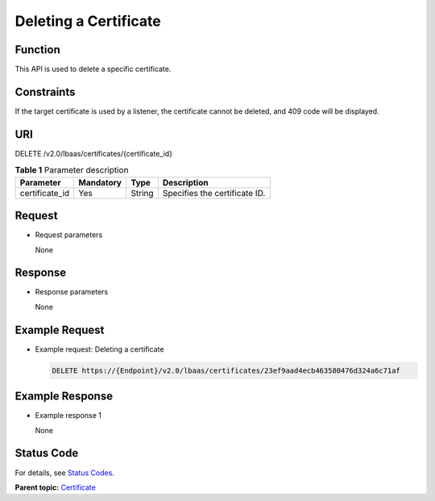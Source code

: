 Deleting a Certificate
======================

Function
^^^^^^^^

This API is used to delete a specific certificate.

Constraints
^^^^^^^^^^^

If the target certificate is used by a listener, the certificate cannot be deleted, and 409 code will be displayed.

URI
^^^

DELETE /v2.0/lbaas/certificates/{certificate_id}

.. table:: **Table 1** Parameter description

   ============== ========= ====== =============================
   Parameter      Mandatory Type   Description
   ============== ========= ====== =============================
   certificate_id Yes       String Specifies the certificate ID.
   ============== ========= ====== =============================

Request
^^^^^^^

-  Request parameters

   None

Response
^^^^^^^^

-  Response parameters

   None

Example Request
^^^^^^^^^^^^^^^

-  Example request: Deleting a certificate

   .. code:: screen

      DELETE https://{Endpoint}/v2.0/lbaas/certificates/23ef9aad4ecb463580476d324a6c71af

Example Response
^^^^^^^^^^^^^^^^

-  Example response 1

   None

Status Code
^^^^^^^^^^^

For details, see `Status Codes <elb_gc_1102.html#elb_gc_1102>`__.

**Parent topic:** `Certificate <elb_zq_zs_0000.html>`__
